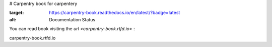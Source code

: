 # Carpentry
book for carpentery

.. image:: https://readthedocs.org/projects/carpentry-book/badge/?version=latest
:target: https://carpentry-book.readthedocs.io/en/latest/?badge=latest
:alt: Documentation Status


You can read book visiting the `url <carpentry-book.rtfd.io>` :

carpentry-book.rtfd.io
